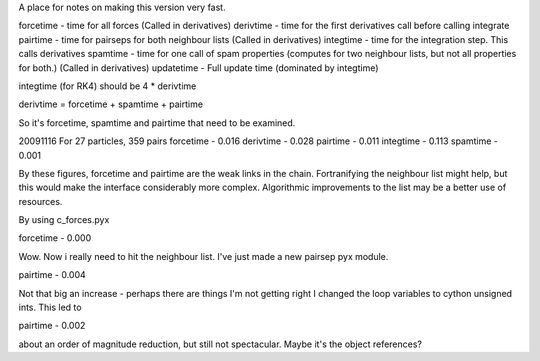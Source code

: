 A place for notes on making this version very fast.

forcetime - time for all forces (Called in derivatives)
derivtime - time for the first derivatives call before calling integrate
pairtime - time for pairseps for both neighbour lists (Called in derivatives)
integtime -  time for the integration step. This calls derivatives
spamtime - time for one call of spam properties (computes for two neighbour lists, but not all properties for both.) (Called in derivatives)
updatetime - Full update time (dominated by integtime)

integtime (for RK4) should be 4 * derivtime

derivtime = forcetime + spamtime + pairtime

So it's forcetime, spamtime and pairtime that need to be examined.


20091116
For 27 particles, 359 pairs
forcetime - 0.016
derivtime - 0.028
pairtime - 0.011
integtime - 0.113
spamtime - 0.001

By these figures, forcetime and pairtime are the weak links in the chain.
Fortranifying the neighbour list might help, but this would make the interface
considerably more complex. Algorithmic improvements to the list may be
a better use of resources.

By using c_forces.pyx

forcetime - 0.000

Wow. Now i really need to hit the neighbour list. I've just made a new pairsep
pyx module.

pairtime - 0.004

Not that big an increase - perhaps there are things I'm not getting right
I changed the loop variables to cython unsigned ints. This led to

pairtime - 0.002

about an order of magnitude reduction, but still not spectacular. Maybe it's the object references?

